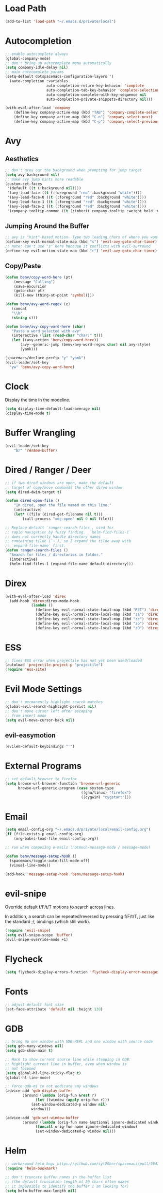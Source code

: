 * Load Path
#+BEGIN_SRC emacs-lisp
(add-to-list 'load-path "~/.emacs.d/private/local")
#+END_SRC
* Autocompletion
#+BEGIN_SRC emacs-lisp
;; enable autocomplete always
(global-company-mode)
;; don't bring up autocomplete menu automatically
(setq company-idle-delay nil)
;; main autocomplete params
(setq-default dotspacemacs-configuration-layers '(
  (auto-completion :variables
                   auto-completion-return-key-behavior 'complete
                   auto-completion-tab-key-behavior 'complete-selection
                   auto-completion-complete-with-key-sequence nil
                   auto-completion-private-snippets-directory nil)))

(with-eval-after-load 'company
	(define-key company-active-map (kbd "TAB") 'company-complete-selection)
	(define-key company-active-map (kbd "C-n") 'company-select-next)
	(define-key company-active-map (kbd "C-p") 'company-select-previous))
#+END_SRC
* Avy
** Aesthetics
#+BEGIN_SRC emacs-lisp
;; don't grey out the background when prompting for jump target
(setq avy-background nil)
;; make avy jump hints more readable
(custom-set-faces
 '(default ((t (:background nil))))
 '(avy-lead-face ((t (:foreground "red" :background "white"))))
 '(avy-lead-face-0 ((t (:foreground "red" :background "white"))))
 '(avy-lead-face-1 ((t (:foreground "red" :background "white"))))
 '(avy-lead-face-2 ((t (:foreground "red" :background "white"))))
 '(company-tooltip-common ((t (:inherit company-tooltip :weight bold :underline nil)))))
#+END_SRC
** Jumping Around the Buffer
#+BEGIN_SRC emacs-lisp
;; avy is "hint"-based motion. Type two leading chars of where you want to go
(define-key evil-normal-state-map (kbd "s") 'evil-avy-goto-char-timer)
;; note: can't use "s" here because it conflicts with evil-surround
(define-key evil-motion-state-map (kbd "r") 'evil-avy-goto-char-timer)
#+END_SRC
** Copy/Paste
#+BEGIN_SRC emacs-lisp
(defun benv/copy-word-here (pt)
    (message "Calling")
    (save-excursion
    (goto-char pt)
    (kill-new (thing-at-point 'symbol))))

(defun benv/avy-word-regex (c)
   (concat
   "\\b"
   (string c)))

(defun benv/avy-copy-word-here (char)
   "Paste a word selected with avy"
   (interactive (list (read-char "char:" t)))
   (let ((avy-action 'benv/copy-word-here))
       (avy--generic-jump (benv/avy-word-regex char) nil avy-style)
       (yank)))

(spacemacs/declare-prefix "y" "yank")
(evil-leader/set-key
  "yw" 'benv/avy-copy-word-here)
#+END_SRC
* Clock
Display the time in the modeline.
#+BEGIN_SRC emacs-lisp
(setq display-time-default-load-average nil)
(display-time-mode t)
#+END_SRC
* Buffer Wrangling
#+BEGIN_SRC emacs-lisp
(evil-leader/set-key
    "br" 'rename-buffer)
#+END_SRC
* Dired / Ranger / Deer
#+BEGIN_SRC emacs-lisp
;; if two dired windows are open, make the default
;; target of copy/move commands the other dired window
(setq dired-dwim-target t)

(defun dired-open-file ()
    "In dired, open the file named on this line."
    (interactive)
    (let* ((file (dired-get-filename nil t)))
        (call-process "xdg-open" nil 0 nil file)))

;; Replace default `ranger-search-files`, used for
;; rapid navigation by fuzzy finding.  `helm-find-files-1`
;; does not correctly handle directory names
;; containing tilde (`~`), so I expand the tilde away with
;; `expand-file-name` first.
(defun ranger-search-files ()
  "Search for files / directories in folder."
  (interactive)
  (helm-find-files-1 (expand-file-name default-directory)))
#+END_SRC
* Direx
#+BEGIN_SRC emacs-lisp
(with-eval-after-load 'direx
  (add-hook 'direx:direx-mode-hook
			(lambda ()
			  (define-key evil-normal-state-local-map (kbd "RET") 'direx:display-item)
			  (define-key evil-normal-state-local-map (kbd "za") 'direx:toggle-item)
			  (define-key evil-normal-state-local-map (kbd "zc") 'direx:collapse-item)
			  (define-key evil-normal-state-local-map (kbd "zo") 'direx:expand-item)
			  (define-key evil-normal-state-local-map (kbd "zO") 'direx:expand-item-recursively))))
#+END_SRC
* ESS
#+BEGIN_SRC emacs-lisp
;; fixes ESS error when projectile has not yet been used/loaded
(autoload 'projectile-project-p "projectile")
(require 'ess-site)
#+END_SRC
* Evil Mode Settings
#+BEGIN_SRC emacs-lisp
;; don't permanently highlight search matches
(global-evil-search-highlight-persist nil)
;; don't move cursor left after escaping
;; from insert mode
(setq evil-move-cursor-back nil)
#+END_SRC
** evil-easymotion
#+BEGIN_SRC emacs-lisp
(evilem-default-keybindings "'")
#+END_SRC
* External Programs
#+BEGIN_SRC emacs-lisp
;; set default browser to firefox
(setq browse-url-browser-function 'browse-url-generic
	  browse-url-generic-program (case system-type
								   ((gnu/linux) "firefox")
								   ((cygwin) "cygstart")))
#+END_SRC
* Email
#+BEGIN_SRC emacs-lisp
(setq email-config-org "~/.emacs.d/private/local/email-config.org")
(if (file-exists-p email-config-org)
    (org-babel-load-file email-config-org))

;; run when composing e-mails (notmuch-message-mode / message-mode)

(defun benv/message-setup-hook ()
  (spacemacs/toggle-auto-fill-mode-off)
  (visual-line-mode))

(add-hook 'message-setup-hook 'benv/message-setup-hook)
#+END_SRC
* evil-snipe
Override default f/F/t/T motions to search across lines.

In addition, a search can be repeated/reversed by pressing f/F/t/T,
just like the standard ;/, bindings (which still work).
#+BEGIN_SRC emacs-lisp
(require 'evil-snipe)
(setq evil-snipe-scope 'buffer)
(evil-snipe-override-mode +1)
#+END_SRC
* Flycheck
#+BEGIN_SRC emacs-lisp
(setq flycheck-display-errors-function 'flycheck-display-error-messages)
#+END_SRC
* Fonts
#+BEGIN_SRC emacs-lisp
;; adjust default font size
(set-face-attribute 'default nil :height 130)
#+END_SRC
* GDB
#+BEGIN_SRC emacs-lisp
;; bring up one window with GDB REPL and one window with source code
(setq gdb-many-windows nil)
(setq gdb-show-main t)

;; Hack to show current source line while stepping in GDB:
;; highlight current line in buffer, even when window is
;; not focused
(setq global-hl-line-sticky-flag t)
(global-hl-line-mode)

;; force gdb-mi to not dedicate any windows
(advice-add 'gdb-display-buffer
	    :around (lambda (orig-fun &rest r)
		      (let ((window (apply orig-fun r)))
			(set-window-dedicated-p window nil)
			window)))

(advice-add 'gdb-set-window-buffer
	    :around (lambda (orig-fun name &optional ignore-dedicated window)
		      (funcall orig-fun name ignore-dedicated window)
		      (set-window-dedicated-p window nil)))
#+END_SRC
* Helm
#+BEGIN_SRC emacs-lisp
;; workaround helm bug: https://github.com/syl20bnr/spacemacs/pull/9547
(require 'helm-bookmark)

;; don't truncate buffer names in the buffer list
;; (the default truncation length of 20 chars often makes
;; it impossible to identify the buffer I am looking for)
(setq helm-buffer-max-length nil)
#+END_SRC
* Code Indentation Settings
  #+BEGIN_SRC emacs-lisp
  ;; set default tab width to 4 spaces
  (setq-default tab-width 4)
  ;; use tabs for indentation
  (setq-default indent-tabs-mode t)

  (c-add-style "abyss-style"
	  '("linux"
		(indent-tabs-mode . t)
		(c-basic-offset . 4)
		(c-offsets-alist . ((inline-open . 0)
							(arglist-cont-nonempty . +)
							(arglist-cont . 0)
							(stream-op . +)))))

  (defun my-c++-mode-hook()
	(c-set-style "abyss-style"))

  (defun my-csharp-mode-hook()
	(my-c++-mode-hook)
	(setq company-idle-delay 0.1))

  (add-hook 'c-mode-common-hook 'my-c++-mode-hook)
  (add-hook 'csharp-mode-hook 'my-csharp-mode-hook)
  #+END_SRC
* Key Bindings
#+BEGIN_SRC emacs-lisp
;; custom keys for org mode
(evil-define-key 'normal evil-org-mode-map
 "L" 'org-demote-subtree
 "H" 'org-promote-subtree
 "\C-j" 'org-move-subtree-down
 "\C-k" 'org-move-subtree-up)
;; bindings for company mode
(define-key evil-insert-state-map (kbd "M-.") 'company-complete)
;; hippie expansion (buffer-based completion)
(define-key evil-insert-state-map (kbd "M-/") 'hippie-expand)
;; "zl" to fold all code blocks at current indentation level
(define-key evil-normal-state-map (kbd "zl") 'hs-hide-level)
#+END_SRC
* Line Numbering
#+BEGIN_SRC emacs-lisp
;; turn on line numbering
(global-linum-mode)
;; make line numbers relative to current line
(linum-relative-mode)
#+END_SRC
* Microsoft Windows
#+BEGIN_SRC emacs-lisp
(if (eq system-type 'windows-nt)
	(progn (setq shell-file-name "cmdproxy.exe")
		   (setq browse-url-generic-program "firefox.exe")))
#+END_SRC
* Org Mode
** Org Babel

Some settings for source code blocks:

#+BEGIN_SRC emacs-lisp
(require 'ob-js)
(require 'ob-python)
(org-babel-do-load-languages 'org-babel-load-languages
'((dot . t) (asymptote . t) (js . t) (python . t)))
(org-babel-do-load-languages 'org-babel-load-languages org-babel-load-languages)
(add-to-list 'org-babel-tangle-lang-exts '("js" . "js"))
;; don't alter indentation (e.g. tabs vs. spaces) when embedding source code blocks
(setq org-src-preserve-indentation t)
;; edit source code in "other window" when pressing <C-'>
(setq org-src-window-setup 'other-window)
#+END_SRC

Set up a keybinding for hiding/showing all code blocks.

#+BEGIN_SRC emacs-lisp
(defvar org-blocks-hidden nil)

(defun org-toggle-blocks ()
  (interactive)
  (if org-blocks-hidden
      (org-show-block-all)
    (org-hide-block-all))
  (setq-local org-blocks-hidden (not org-blocks-hidden)))

(define-key org-mode-map (kbd "C-c t") 'org-toggle-blocks)
#+END_SRC
* Projectile
#+BEGIN_SRC emacs-lisp
;; FIX: make sure projectile using the correct `ctags` binary
(setq projectile-tags-command "ctags-exuberant -Re -f \"%s\" %s")
#+END_SRC
* rtags
#+BEGIN_SRC emacs-lisp
;; basic rtags setup

(setq rtags-lisp-directory "/projects/btl/benv/arch/centos6/linuxbrew-supplement/rtags-2.9/share/emacs/site-lisp/rtags")

(when (file-accessible-directory-p rtags-lisp-directory)
  (progn
	;; load rtags package
	(add-to-list 'load-path rtags-lisp-directory)
	(require 'rtags)

	;; start rtags automatically when editing C/C++ files
	(add-hook 'c-mode-common-hook 'rtags-start-process-unless-running)
	(add-hook 'c++-mode-common-hook 'rtags-start-process-unless-running)

	;; enable default keybindings
	(rtags-enable-standard-keybindings)

	;; custom keybindings
	(evil-leader/set-key-for-mode 'c-mode
	  "mgg" 'rtags-find-symbol-at-point
	  "mgs" 'rtags-find-symbol)
	(evil-leader/set-key-for-mode 'c++-mode
	  "mgg" 'rtags-find-symbol-at-point
	  "mgs" 'rtags-find-symbol)

	;; rtags-company
	(setq rtags-autostart-diagnostics t)
	(setq rtags-completions-enabled t)
	(push 'company-rtags company-backends)

	;; rtags-helm
	(require 'rtags-helm)
	(setq rtags-display-result-backend 'helm)

	;; flycheck-rtags
	(require 'flycheck-rtags)
	(defun my-flycheck-rtags-setup ()
	  (flycheck-select-checker 'rtags)
	  (setq-local flycheck-highlighting-mode nil) ;; RTags creates more accurate overlays.
	  (setq-local flycheck-check-syntax-automatically nil))
	(add-hook 'c-mode-hook #'my-flycheck-rtags-setup)
	(add-hook 'c++-mode-hook #'my-flycheck-rtags-setup)
	(add-hook 'objc-mode-hook #'my-flycheck-rtags-setup)))

#+END_SRC
* Shell
** environment
#+BEGIN_SRC emacs-lisp
(setq explicit-shell-file-name "/bin/bash")
#+END_SRC
** readline-like key bindings
#+BEGIN_SRC emacs-lisp
;; set to bash instead of zsh to avoid avoid unsupported escape codes in prompt, etc.
(setq shell-file-name "/bin/bash")
(with-eval-after-load 'shell
  (evil-define-key 'normal shell-mode-map
	(kbd "C-a") 'beginning-of-line
	(kbd "C-e") 'end-of-line
	(kbd "C-k") 'kill-line
	(kbd "M-r") 'spacemacs/helm-shell-history)
  (evil-define-key 'insert shell-mode-map
	(kbd "C-a") 'beginning-of-line
	(kbd "C-e") 'end-of-line
	(kbd "C-k") 'kill-line
	(kbd "M-r") 'spacemacs/helm-shell-history))
#+END_SRC
** compilation-minor-mode
#+BEGIN_SRC emacs-lisp
(add-hook 'shell-mode-hook 'compilation-shell-minor-mode)

(defun benv/compile-error-next ()
  "Go to next compile error and display source line in other window"
	(interactive)
	(compilation-next-error 1)
	(compilation-display-error))

(defun benv/compile-error-prev ()
  "Go to previous compile error and display source line in other window"
  (interactive)
  (compilation-previous-error 1)
  (compilation-display-error))

(evil-leader/set-key-for-mode 'shell-mode
    (kbd "en") 'benv/compile-error-next
    (kbd "ep") 'benv/compile-error-prev)
#+END_SRC
** multishell
#+BEGIN_SRC emacs-lisp
(defun benv/multishell-helm ()
  "Bring up menu to create/select an emacs shell"
  (interactive)
  (setq current-prefix-arg '(4))
  (call-interactively 'multishell-pop-to-shell))

(spacemacs/declare-prefix "am" "multishell")
(evil-leader/set-key
  "amm" 'multishell-pop-to-shell
  "amp" 'benv/multishell-helm)
#+END_SRC
* Splitting Windows
#+BEGIN_SRC emacs-lisp
;; disable automatic window splitting
;; where possible
(setq-default split-width-threshold nil)
(setq split-width-threshold nil)
(setq-default split-height-threshold nil)
(setq split-height-threshold nil)
;;(shackle-mode)
;;(setq shackle-default-rule '(:same t))
#+END_SRC
* symlinks
#+BEGIN_SRC emacs-lisp
;; automatically follow symlinks to git-managed files
;; (disables annoying prompts)
(setq vc-follow-symlinks t)
#+END_SRC
* TRAMP
#+BEGIN_SRC emacs-lisp
(setq auto-revert-remote-files t)
;; don't write command history to ~/.tramp_history, use the default
;; HISTFILE instead (e.g. ~/.bash_history)
(setq tramp-histfile-override nil)
#+END_SRC
